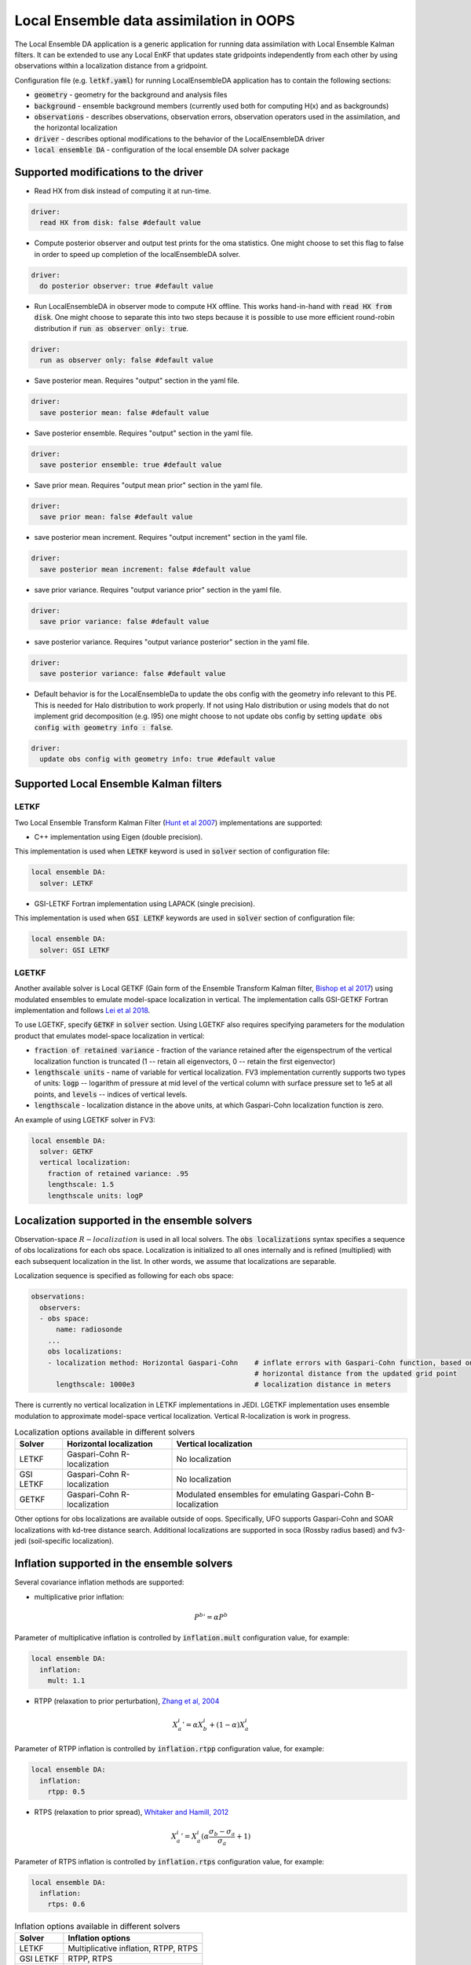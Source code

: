 .. _top-oops-localensda:

Local Ensemble data assimilation in OOPS
========================================

The Local Ensemble DA application is a generic application for running data assimilation with Local Ensemble Kalman filters. It can be extended to use any Local EnKF that updates state gridpoints independently from each other by using observations within a localization distance from a gridpoint.

Configuration file (e.g. :code:`letkf.yaml`) for running LocalEnsembleDA application has to contain the following sections:

* :code:`geometry` - geometry for the background and analysis files

* :code:`background` - ensemble background members (currently used both for computing H(x) and as backgrounds)

* :code:`observations` - describes observations, observation errors, observation operators used in the assimilation, and the horizontal localization

* :code:`driver` - describes optional modifications to the behavior of the LocalEnsembleDA driver

* :code:`local ensemble DA` - configuration of the local ensemble DA solver package


Supported modifications to the driver
---------------------------------------

* Read HX from disk instead of computing it at run-time.
 
.. code:: yaml

  driver:
    read HX from disk: false #default value

* Compute posterior observer and output test prints for the oma statistics. One might choose to set this flag to false in order to speed up completion of the localEnsembleDA solver.

.. code:: yaml

  driver:
    do posterior observer: true #default value

* Run LocalEnsembleDA in observer mode to compute HX offline. This works hand-in-hand with :code:`read HX from disk`. One might choose to separate this into two steps because it is possible to use more efficient round-robin distribution if :code:`run as observer only: true`. 

.. code:: yaml

  driver:
    run as observer only: false #default value

* Save posterior mean. Requires "output" section in the yaml file.

.. code:: yaml

 driver: 
   save posterior mean: false #default value

* Save posterior ensemble. Requires "output" section in the yaml file. 

.. code:: yaml

 driver: 
   save posterior ensemble: true #default value

* Save prior mean. Requires "output mean prior" section in the yaml file.

.. code:: yaml

 driver: 
   save prior mean: false #default value
   
* save posterior mean increment. Requires "output increment" section in the yaml file.

.. code:: yaml

 driver: 
   save posterior mean increment: false #default value
   
* save prior variance. Requires "output variance prior" section in the yaml file.

.. code:: yaml

 driver: 
   save prior variance: false #default value

* save posterior variance. Requires "output variance posterior" section in the yaml file.

.. code:: yaml

 driver: 
   save posterior variance: false #default value
   
* Default behavior is for the LocalEnsembleDa to update the obs config with the geometry info relevant to this PE. This is needed for Halo distribution to work properly. If not using Halo distribution or using models that do not implement grid decomposition (e.g. l95) one might choose to not update obs config by setting :code:`update obs config with geometry info : false`. 

.. code:: yaml

 driver: 
   update obs config with geometry info: true #default value


Supported Local Ensemble Kalman filters
---------------------------------------

LETKF
^^^^^

Two Local Ensemble Transform Kalman Filter (`Hunt et al 2007 <https://doi.org/10.1016/j.physd.2006.11.008>`_) implementations are supported:

* C++ implementation using Eigen (double precision).

This implementation is used when :code:`LETKF` keyword is used in :code:`solver` section of configuration file:

.. code-block:: yaml

   local ensemble DA:
     solver: LETKF

* GSI-LETKF Fortran implementation using LAPACK (single precision).

This implementation is used when :code:`GSI LETKF` keywords are used in :code:`solver` section of configuration file:

.. code-block:: yaml

   local ensemble DA:
     solver: GSI LETKF

LGETKF
^^^^^^

Another available solver is Local GETKF (Gain form of the Ensemble Transform Kalman filter, `Bishop et al 2017 <https://doi.org/10.1029/2018MS001468>`_) using modulated ensembles to emulate model-space localization in vertical. The implementation calls GSI-GETKF Fortran implementation and follows `Lei et al 2018 <https://doi.org/10.1029/2018MS001468>`_.

To use LGETKF, specify :code:`GETKF` in :code:`solver` section. Using LGETKF also requires specifying parameters for the modulation product that emulates model-space localization in vertical:

* :code:`fraction of retained variance` - fraction of the variance retained after the eigenspectrum of the vertical localization function is truncated (1 -- retain all eigenvectors, 0 -- retain the first eigenvector)

* :code:`lengthscale units` - name of variable for vertical localization. FV3 implementation currently supports two types of units: :code:`logp` -- logarithm of pressure at mid level of the vertical column with surface pressure set to 1e5 at all points, and :code:`levels` -- indices of vertical levels.

* :code:`lengthscale` - localization distance in the above units, at which Gaspari-Cohn localization function is zero.

An example of using LGETKF solver in FV3:

.. code-block:: yaml

   local ensemble DA:
     solver: GETKF
     vertical localization:
       fraction of retained variance: .95
       lengthscale: 1.5
       lengthscale units: logP


Localization supported in the ensemble solvers
----------------------------------------------

Observation-space :math:`R-localization` is used in all local solvers. The :code:`obs localizations` syntax specifies a sequence of obs localizations for each obs space. Localization is initialized to all ones internally and is refined (multiplied) with each subsequent localization in the list. In other words, we assume that localizations are separable. 

Localization sequence is specified as following for each obs space:

.. code-block:: yaml

   observations:
     observers:
     - obs space:
         name: radiosonde
       ...
       obs localizations:
       - localization method: Horizontal Gaspari-Cohn    # inflate errors with Gaspari-Cohn function, based on the
                                                         # horizontal distance from the updated grid point
         lengthscale: 1000e3                             # localization distance in meters


There is currently no vertical localization in LETKF implementations in JEDI. LGETKF implementation uses ensemble modulation to approximate model-space vertical localization. Vertical R-localization is work in progress. 

.. list-table:: Localization options available in different solvers
   :header-rows: 1

   * - Solver
     - Horizontal localization
     - Vertical localization
   * - LETKF
     - Gaspari-Cohn R-localization
     - No localization
   * - GSI LETKF
     - Gaspari-Cohn R-localization
     - No localization
   * - GETKF
     - Gaspari-Cohn R-localization
     - Modulated ensembles for emulating Gaspari-Cohn B-localization

Other options for obs localizations are available outside of oops. Specifically, UFO supports Gaspari-Cohn and SOAR localizations with kd-tree distance search. Additional localizations are supported in soca (Rossby radius based) and fv3-jedi (soil-specific localization). 

Inflation supported in the ensemble solvers
-------------------------------------------

Several covariance inflation methods are supported:

* multiplicative prior inflation:

.. math::

   {P^{b}}'=\alpha P^{b}

Parameter of multiplicative inflation is controlled by :code:`inflation.mult` configuration value, for example:

.. code-block:: yaml

   local ensemble DA:
     inflation:
       mult: 1.1

* RTPP (relaxation to prior perturbation), `Zhang et al, 2004 <https://journals.ametsoc.org/mwr/article/132/5/1238/67253/Impacts-of-Initial-Estimate-and-Observation>`_

.. math::

   {X_{a}^{i}}' = \alpha X_{b}^{i} + (1-\alpha) X_{a}^{i}

Parameter of RTPP inflation is controlled by :code:`inflation.rtpp` configuration value, for example:

.. code-block:: yaml

   local ensemble DA:
     inflation:
       rtpp: 0.5

* RTPS (relaxation to prior spread), `Whitaker and Hamill, 2012 <https://doi.org/10.1175/MWR-D-11-00276.1>`_

.. math::

   {X_{a}^{i}}' = X_{a}^{i}  (\alpha  \frac{\sigma_{b}-\sigma_{a}}{\sigma_{a}}+1)

Parameter of RTPS inflation is controlled by :code:`inflation.rtps` configuration value, for example:

.. code-block:: yaml

   local ensemble DA:
     inflation:
       rtps: 0.6

.. list-table:: Inflation options available in different solvers
   :header-rows: 1

   * - Solver
     - Inflation options
   * - LETKF
     - Multiplicative inflation, RTPP, RTPS
   * - GSI LETKF
     - RTPP, RTPS
   * - GETKF
     - RTPP, RTPS

NOTE about obs distributions
-----------------------------
Currently Local Ensemble DA supports :code:`InefficientDistribution` and :code:`Halo` obs distribution. When :code:`InefficientDistribution` distribution is used, all observations and H(x) are replicated on all PEs. When :code:`Halo` distribution is used, only observations needed on this PE are stored on each PE. :code:`Halo`  distribution allows for more efficient memory management compared to :code:`distribution.name: InefficientDistribution`, however at the expense of potentially poor load management compared to :code:`distribution.name: RoundRobin`. For optimal combination of memory and load balancing, we developed an option to run Local Ensemble DA in the observer-only mode with :code:`distribution.name: RoundRobin`. Then one can read ensemble of H(x) from disk using :code:`driver.read HX from disk == true`, :code:`distribution.name: Halo` obs distribution, and :code:`driver.do posterior observer == false`.   

The type of the obs. distribution is specified for each ObsSpace. For example:

.. code-block:: yaml

 observations:
   observers:
   - obs space:
       distribution:
         name: Halo
         halo size: 5000e3
